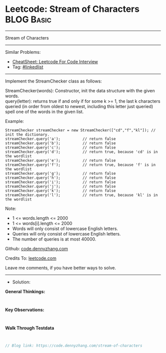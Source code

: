 * Leetcode: Stream of Characters                                 :BLOG:Basic:
#+STARTUP: showeverything
#+OPTIONS: toc:nil \n:t ^:nil creator:nil d:nil
:PROPERTIES:
:type:     linkedlist
:END:
---------------------------------------------------------------------
Stream of Characters
---------------------------------------------------------------------
#+BEGIN_HTML
<a href="https://github.com/dennyzhang/code.dennyzhang.com/tree/master/problems/stream-of-characters"><img align="right" width="200" height="183" src="https://www.dennyzhang.com/wp-content/uploads/denny/watermark/github.png" /></a>
#+END_HTML
Similar Problems:
- [[https://cheatsheet.dennyzhang.com/cheatsheet-leetcode-A4][CheatSheet: Leetcode For Code Interview]]
- Tag: [[https://code.dennyzhang.com/review-linkedlist][#linkedlist]]
---------------------------------------------------------------------
Implement the StreamChecker class as follows:

StreamChecker(words): Constructor, init the data structure with the given words.
query(letter): returns true if and only if for some k >= 1, the last k characters queried (in order from oldest to newest, including this letter just queried) spell one of the words in the given list.
 
Example:
#+BEGIN_EXAMPLE
StreamChecker streamChecker = new StreamChecker(["cd","f","kl"]); // init the dictionary.
streamChecker.query('a');          // return false
streamChecker.query('b');          // return false
streamChecker.query('c');          // return false
streamChecker.query('d');          // return true, because 'cd' is in the wordlist
streamChecker.query('e');          // return false
streamChecker.query('f');          // return true, because 'f' is in the wordlist
streamChecker.query('g');          // return false
streamChecker.query('h');          // return false
streamChecker.query('i');          // return false
streamChecker.query('j');          // return false
streamChecker.query('k');          // return false
streamChecker.query('l');          // return true, because 'kl' is in the wordlist
#+END_EXAMPLE
 
Note:

- 1 <= words.length <= 2000
- 1 <= words[i].length <= 2000
- Words will only consist of lowercase English letters.
- Queries will only consist of lowercase English letters.
- The number of queries is at most 40000.

Github: [[https://github.com/dennyzhang/code.dennyzhang.com/tree/master/problems/stream-of-characters][code.dennyzhang.com]]

Credits To: [[https://leetcode.com/problems/stream-of-characters/description/][leetcode.com]]

Leave me comments, if you have better ways to solve.
---------------------------------------------------------------------
- Solution:

*General Thinkings:*
#+BEGIN_EXAMPLE

#+END_EXAMPLE

*Key Observations:*
#+BEGIN_EXAMPLE

#+END_EXAMPLE

*Walk Through Testdata*
#+BEGIN_EXAMPLE

#+END_EXAMPLE

#+BEGIN_SRC go
// Blog link: https://code.dennyzhang.com/stream-of-characters

#+END_SRC

#+BEGIN_HTML
<div style="overflow: hidden;">
<div style="float: left; padding: 5px"> <a href="https://www.linkedin.com/in/dennyzhang001"><img src="https://www.dennyzhang.com/wp-content/uploads/sns/linkedin.png" alt="linkedin" /></a></div>
<div style="float: left; padding: 5px"><a href="https://github.com/dennyzhang"><img src="https://www.dennyzhang.com/wp-content/uploads/sns/github.png" alt="github" /></a></div>
<div style="float: left; padding: 5px"><a href="https://www.dennyzhang.com/slack" target="_blank" rel="nofollow"><img src="https://www.dennyzhang.com/wp-content/uploads/sns/slack.png" alt="slack"/></a></div>
</div>
#+END_HTML
